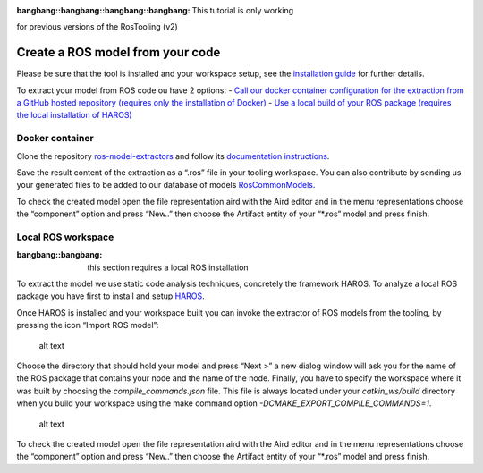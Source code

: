 :bangbang::bangbang::bangbang::bangbang: This tutorial is only working
for previous versions of the RosTooling (v2)

Create a ROS model from your code
---------------------------------

Please be sure that the tool is installed and your workspace setup, see
the `installation guide <../README.rst>`__ for further details.

To extract your model from ROS code ou have 2 options: - `Call our
docker container configuration for the extraction from a GitHub hosted
repository (requires only the installation of
Docker) <#docker-container>`__ - `Use a local build of your ROS package
(requires the local installation of HAROS) <#local-ros-workspace>`__

Docker container
~~~~~~~~~~~~~~~~

Clone the repository
`ros-model-extractors <https://github.com/ipa320/ros-model-extractors>`__
and follow its `documentation
instructions <https://github.com/ipa320/ros-model-extractors#ros-model-extractors>`__.

Save the result content of the extraction as a “.ros” file in your
tooling workspace. You can also contribute by sending us your generated
files to be added to our database of models
`RosCommonModels <https://github.com/ipa320/RosCommonModels>`__.

To check the created model open the file representation.aird with the
Aird editor and in the menu representations choose the “component”
option and press “New..” then choose the Artifact entity of your
“\*.ros” model and press finish.

Local ROS workspace
~~~~~~~~~~~~~~~~~~~

:bangbang::bangbang: this section requires a local ROS installation

To extract the model we use static code analysis techniques, concretely
the framework HAROS. To analyze a local ROS package you have first to
install and setup
`HAROS <../tools/README.rst#model-extractor-using-static-code-analysis>`__.

Once HAROS is installed and your workspace built you can invoke the
extractor of ROS models from the tooling, by pressing the icon “Import
ROS model”:

.. figure:: images/import_ros_model.png
   :alt: alt text

   alt text

Choose the directory that should hold your model and press “Next >” a
new dialog window will ask you for the name of the ROS package that
contains your node and the name of the node. Finally, you have to
specify the workspace where it was built by choosing the
*compile_commands.json* file. This file is always located under your
*catkin_ws/build* directory when you build your workspace using the make
command option *-DCMAKE_EXPORT_COMPILE_COMMANDS=1*.

.. figure:: images/compile_commands.png
   :alt: alt text

   alt text

To check the created model open the file representation.aird with the
Aird editor and in the menu representations choose the “component”
option and press “New..” then choose the Artifact entity of your
“\*.ros” model and press finish.
